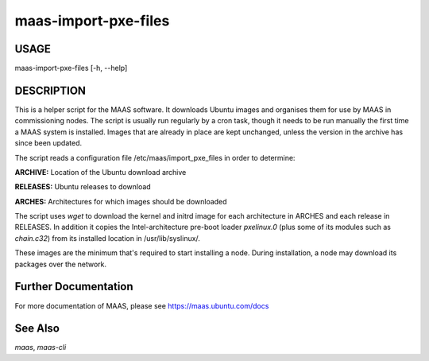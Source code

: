 maas-import-pxe-files
---------------------

USAGE
^^^^^

maas-import-pxe-files [-h, --help]

DESCRIPTION
^^^^^^^^^^^

This is a helper script for the MAAS software. It downloads Ubuntu 
images and organises them for use by MAAS in commissioning nodes.
The script is usually run regularly by a cron task, though it 
needs to be run manually the first time a MAAS system is installed.
Images that are already in place are kept unchanged, unless the
version in the archive has since been updated.

The script reads a configuration file /etc/maas/import_pxe_files in
order to determine:

**ARCHIVE:** 
Location of the Ubuntu download archive

**RELEASES:** 
Ubuntu releases to download

**ARCHES:** 
Architectures for which images should be downloaded

The script uses `wget` to download the kernel and initrd image for
each architecture in ARCHES and each release in RELEASES.  In addition 
it copies the Intel-architecture pre-boot loader `pxelinux.0` (plus 
some of its modules such as `chain.c32`) from its installed location in
/usr/lib/syslinux/.

These images are the minimum that's required to start installing a node.
During installation, a node may download its packages over the network.


Further Documentation
^^^^^^^^^^^^^^^^^^^^^
For more documentation of MAAS, please see https://maas.ubuntu.com/docs

See Also
^^^^^^^^
`maas`, `maas-cli`
